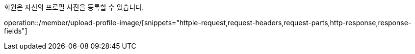 회원은 자신의 프로필 사진을 등록할 수 있습니다.

operation::/member/upload-profile-image/[snippets="httpie-request,request-headers,request-parts,http-response,response-fields"]